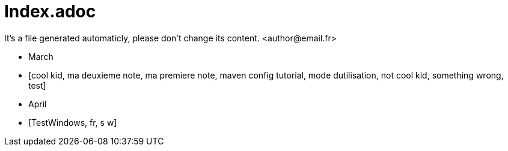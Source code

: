 = Index.adoc
It's a file generated automaticly, please don't change its content. <author@email.fr>

* March
* [cool kid, ma deuxieme note, ma premiere note, maven config tutorial, mode dutilisation, not cool kid, something wrong, test]

* April
* [TestWindows, fr, s w]

